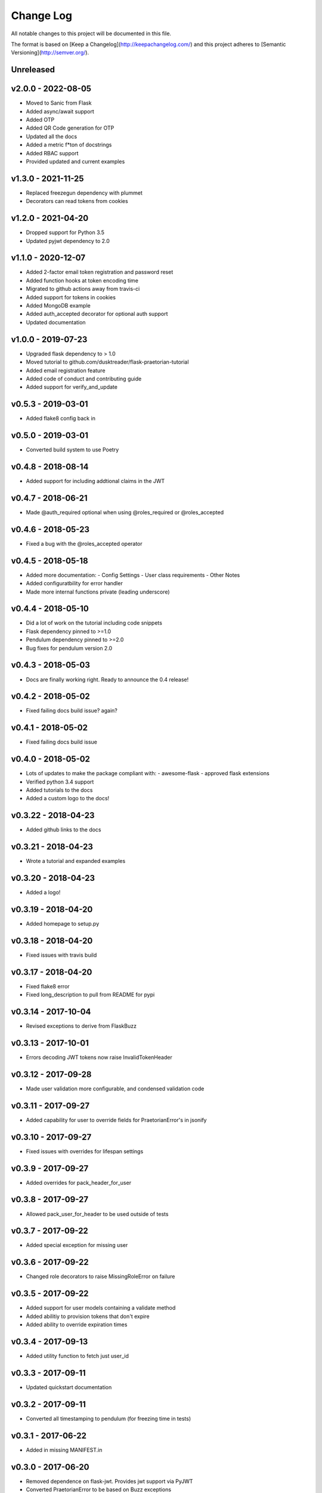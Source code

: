 ************
 Change Log
************

All notable changes to this project will be documented in this file.

The format is based on [Keep a Changelog](http://keepachangelog.com/)
and this project adheres to [Semantic Versioning](http://semver.org/).

Unreleased
----------

v2.0.0 - 2022-08-05
-------------------
- Moved to Sanic from Flask
- Added async/await support
- Added OTP
- Added QR Code generation for OTP
- Updated all the docs
- Added a metric f*ton of docstrings
- Added RBAC support
- Provided updated and current examples

v1.3.0 - 2021-11-25
-------------------
- Replaced freezegun dependency with plummet
- Decorators can read tokens from cookies

v1.2.0 - 2021-04-20
-------------------
- Dropped support for Python 3.5
- Updated pyjwt dependency to 2.0

v1.1.0 - 2020-12-07
-------------------
- Added 2-factor email token registration and password reset
- Added function hooks at token encoding time
- Migrated to github actions away from travis-ci
- Added support for tokens in cookies
- Added MongoDB example
- Added auth_accepted decorator for optional auth support
- Updated documentation

v1.0.0 - 2019-07-23
-------------------
- Upgraded flask dependency to > 1.0
- Moved tutorial to github.com/dusktreader/flask-praetorian-tutorial
- Added email registration feature
- Added code of conduct and contributing guide
- Added support for verify_and_update

v0.5.3 - 2019-03-01
-------------------
- Added flake8 config back in

v0.5.0 - 2019-03-01
-------------------
- Converted build system to use Poetry

v0.4.8 - 2018-08-14
-------------------
- Added support for including addtional claims in the JWT

v0.4.7 - 2018-06-21
-------------------
- Made @auth_required optional when using @roles_required or @roles_accepted

v0.4.6 - 2018-05-23
-------------------
- Fixed a bug with the @roles_accepted operator

v0.4.5 - 2018-05-18
-------------------
- Added more documentation:
  - Config Settings
  - User class requirements
  - Other Notes
- Added configuratbility for error handler
- Made more internal functions private (leading underscore)

v0.4.4 - 2018-05-10
-------------------
- Did a lot of work on the tutorial including code snippets
- Flask dependency pinned to >=1.0
- Pendulum dependency pinned to >=2.0
- Bug fixes for pendulum version 2.0

v0.4.3 - 2018-05-03
-------------------
- Docs are finally working right. Ready to announce the 0.4 release!

v0.4.2 - 2018-05-02
-------------------
- Fixed failing docs build issue? again?

v0.4.1 - 2018-05-02
-------------------
- Fixed failing docs build issue

v0.4.0 - 2018-05-02
-------------------
- Lots of updates to make the package compliant with:
  - awesome-flask
  - approved flask extensions
- Verified python 3.4 support
- Added tutorials to the docs
- Added a custom logo to the docs!

v0.3.22 - 2018-04-23
--------------------
- Added github links to the docs

v0.3.21 - 2018-04-23
--------------------
- Wrote a tutorial and expanded examples

v0.3.20 - 2018-04-23
--------------------
- Added a logo!

v0.3.19 - 2018-04-20
--------------------
- Added homepage to setup.py

v0.3.18 - 2018-04-20
--------------------
- Fixed issues with travis build

v0.3.17 - 2018-04-20
--------------------
- Fixed flake8 error
- Fixed long_description to pull from README for pypi

v0.3.14 - 2017-10-04
--------------------
- Revised exceptions to derive from FlaskBuzz

v0.3.13 - 2017-10-01
--------------------
- Errors decoding JWT tokens now raise InvalidTokenHeader

v0.3.12 - 2017-09-28
--------------------
- Made user validation more configurable, and condensed validation code

v0.3.11 - 2017-09-27
--------------------
- Added capability for user to override fields for PraetorianError's in jsonify

v0.3.10 - 2017-09-27
--------------------
- Fixed issues with overrides for lifespan settings

v0.3.9 - 2017-09-27
-------------------
- Added overrides for pack_header_for_user

v0.3.8 - 2017-09-27
-------------------
- Allowed pack_user_for_header to be used outside of tests

v0.3.7 - 2017-09-22
-------------------
- Added special exception for missing user

v0.3.6 - 2017-09-22
-------------------
- Changed role decorators to raise MissingRoleError on failure

v0.3.5 - 2017-09-22
-------------------
- Added support for user models containing a validate method
- Added abilitiy to provision tokens that don't expire
- Added ability to override expiration times

v0.3.4 - 2017-09-13
-------------------
- Added utility function to fetch just user_id

v0.3.3 - 2017-09-11
-------------------
- Updated quickstart documentation

v0.3.2 - 2017-09-11
-------------------
- Converted all timestamping to pendulum (for freezing time in tests)

v0.3.1 - 2017-06-22
-------------------
- Added in missing MANIFEST.in

v0.3.0 - 2017-06-20
-------------------
- Removed dependence on flask-jwt. Provides jwt support via PyJWT
- Converted PraetorianError to be based on Buzz exceptions
- Updated documentation to reflect pypi availability of flask-praetorian
- Added support for using extant instance of jwt in new Praetorian instances
- Added a few integration tests
- Fixed up the documentation and README a little bit

v0.2.0 - 2016-12-15
-------------------
- First release of flask-praetorian and contained functionality
- Added this CHANGELOG
- Added a README providing a brief overview of the project
- Added documentation on a readthedocs site include full module docs
